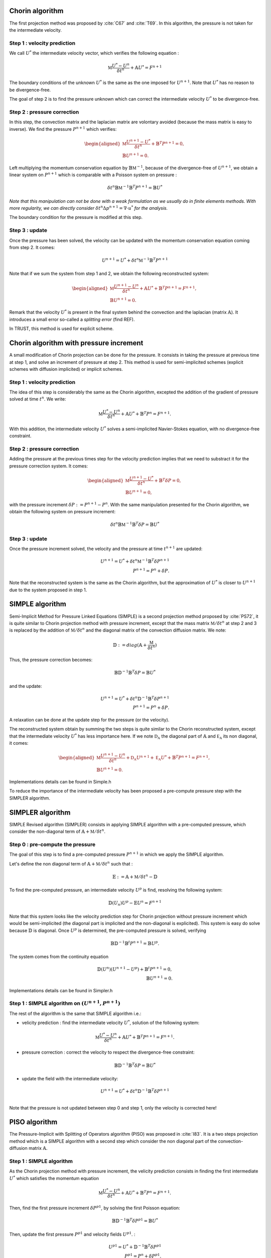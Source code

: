 

Chorin algorithm 
~~~~~~~~~~~~~~~~~~~~~~~~


The first projection method was proposed by :cite:`C67` and :cite:`T69`. In this algorithm, the pressure is not taken for the intermediate velocity.


Step 1 : velocity prediction 
^^^^^^^^^^^^^^^^^^^^^^^^^^^^

We call :math:`U^*` the intermediate velocity vector, which verifies the following equation :

.. math::

    \mathbb{M} \frac{U^{*} - U^n}{\delta t^n} + \mathbb{A}U^* = F^{n+1}

The boundary conditions of the unknown :math:`U^*` is the same as the one imposed for :math:`U^{n+1}`. Note that :math:`U^*` has no reason to be divergence-free. 

The goal of step 2 is to find the pressure unknown which can correct the intermediate velocity :math:`U^*` to be divergence-free.



Step 2 : pressure correction 
^^^^^^^^^^^^^^^^^^^^^^^^^^^^

In this step, the convection matrix and the laplacian matrix are volontary avoided (because the mass matrix is easy to inverse). We find the pressure :math:`P^{n+1}` which verifies: 

.. math::

    \begin{aligned}
    \mathbb{M} \frac{U^{n+1} - U^*}{\delta t^n}  + \mathbb{B}^{T}P^{n+1} = 0,\\
    \mathbb{B} U^{n+1} = 0.
    \end{aligned}

Left multiplying the momentum conservation equation by :math:`\mathbb{B} \mathbb{M}^{-1}`, because of the divergence-free of :math:`U^{n+1}`, we obtain a linear system on :math:`P^{n+1}` which is comparable with a 
Poisson system on pressure : 

.. math::

    \delta t^n \mathbb{B} \mathbb{M}^{-1}\mathbb{B}^{T}P^{n+1} = \mathbb{B}U^*

*Note that this manipulation can not be done with a weak formulation as we usually do in finite elements methods. 
With more regularity, we can directly consider* :math:`\delta t^{n} \Delta p^{n+1} = \nabla\cdot u^*` *for the analysis.*

The boundary condition for the pressure is modified at this step. 

Step 3 : update 
^^^^^^^^^^^^^^^
Once the pressure has been solved, the velocity can be updated with the momentum conservation equation coming from step 2. It comes:

.. math:: 

    U^{n+1} = U^* + \delta t^n \mathbb{M}^{-1}\mathbb{B}^{T}P^{n+1}

Note that if we sum the system from step 1 and 2, we obtain the following reconstructed system: 

.. math::

    \begin{aligned}
    \mathbb{M} \frac{U^{n+1} - U^n}{\delta t^n}  + \mathbb{A}U^* + \mathbb{B}^{T}P^{n+1} = F^{n+1},\\
    \mathbb{B} U^{n+1} = 0.
    \end{aligned}

Remark that the velocity :math:`U^*` is present in the final system behind the convection and the laplacian (matrix :math:`\mathbb{A}`). 
It introduces a small error so-called a *splitting error* (find REF). 

In TRUST, this method is used for explicit scheme.

.. to verify this remark with PL or ABN


Chorin algorithm with pressure increment
~~~~~~~~~~~~~~~~~~~~~~~~~~~~~~~~~~~~~~~~~~~~~~

A small modification of Chorin projection can be done for the pressure. It consists in taking the pressure at previous time at step 1, and solve an increment of pressure at step 2.
This method is used for semi-implicited schemes (explicit schemes with diffusion implicited) or implicit schemes. 

Step 1 : velocity prediction 
^^^^^^^^^^^^^^^^^^^^^^^^^^^^

The idea of this step is considerably the same as the Chorin algorithm, excepted the addition of the gradient of pressure solved at time 
:math:`t^{n}`. We write:

.. math::

    \mathbb{M} \frac{U^{*} - U^n}{\delta t^n} + \mathbb{A}U^* + \mathbb{B}^{T}P^{n} = F^{n+1}.

With this addition, the intermediate velocity :math:`U^*` solves a semi-implicited Navier-Stokes equation, with no divergence-free constraint. 



Step 2 : pressure correction 
^^^^^^^^^^^^^^^^^^^^^^^^^^^^
Adding the pressure at the previous times step for the velocity prediction implies that we need to substract it for the pressure correction system. It comes:  

.. math::

    \begin{aligned}
    \mathbb{M} \frac{U^{n+1} - U^*}{\delta t^n}  + \mathbb{B}^{T} \delta P = 0,\\
    \mathbb{B} U^{n+1} = 0,
    \end{aligned}

with the pressure increment :math:`\delta P:= P^{n+1} - P^n`. With the same manipulation presented for the Chorin algorithm, we obtain the following system on pressure increment: 

.. math::

    \delta t^n \mathbb{B} \mathbb{M}^{-1}\mathbb{B}^{T} \delta P = \mathbb{B}U^*


Step 3 : update 
^^^^^^^^^^^^^^^

Once the pressure increment solved, the velocity and the pressure at time :math:`t^{n+1}` are updated: 


.. math:: 

    U^{n+1} = U^* + \delta t^n \mathbb{M}^{-1} \mathbb{B}^{T} \delta P^{n+1}\\
    P^{n+1} = P^n + \delta P.

Note that the reconstructed system is the same as the Chorin algorithm, but the approximation of :math:`U^*` is closer to :math:`U^{n+1}` due to the system proposed in step 1. 





SIMPLE algorithm 
~~~~~~~~~~~~~~~~

Semi-Implicit Method for Pressure Linked Equations (SIMPLE) is a second projection method proposed by :cite:`PS72`, it is quite similar to Chorin projection 
method with pressure increment, except that the mass matrix :math:`\mathbb{M}/\delta t^n` at step 2 and 3 is replaced by the addition of  :math:`\mathbb{M}/\delta t^n` and the diagonal matrix of the convection diffusion matrix. We note:

.. math:: 

    \mathbb{D} := diag(\mathbb{A} + \frac{\mathbb{M}}{\delta t^n})  

Thus, the pressure correction becomes: 
   
.. math:: 
    \mathbb{B} \mathbb{D}^{-1}\mathbb{B}^{T} \delta P = \mathbb{B}U^*

and the update:

.. math:: 

    U^{n+1} = U^* + \delta t^n \mathbb{D}^{-1} \mathbb{B}^{T} \delta P^{n+1}\\
    P^{n+1} = P^n + \delta P.

A relaxation can be done at the update step for the pressure (or the velocity). 

The reconstructed system obtain by summing the two steps is quite similar to the Chorin reconstructed system, except that the intermediate velocity :math:`U^*` has less importance here. If we note :math:`\mathbb{D_A}` the diagonal part of :math:`\mathbb{A}` and :math:`\mathbb{E_A}` its non diagonal, it comes:

.. math::

    \begin{aligned}
    \mathbb{M} \frac{U^{n+1} - U^n}{\delta t^n}  + \mathbb{D_A}U^{n+1} + \mathbb{E_A}U^* + \mathbb{B}^{T}P^{n+1} = F^{n+1},\\
    \mathbb{B} U^{n+1} = 0.
    \end{aligned}

Implementations details can be found in Simple.h

To reduce the importance of the intermediate velocity has been proposed a pre-compute pressure step with the SIMPLER algorithm. 


SIMPLER algorithm 
~~~~~~~~~~~~~~~~~
SIMPLE Revised algorithm (SIMPLER) consists in applying SIMPLE algorithm with a pre-computed pressure, which consider the non-diagonal term of :math:`\mathbb{A} + \mathbb{M}/\delta t^n`. 

Step 0 :  pre-compute the pressure
^^^^^^^^^^^^^^^^^^^^^^^^^^^^^^^^^^

The goal of this step is to find a pre-computed pressure :math:`P^{n+1}` in which we apply the SIMPLE algorithm.


Let's define the non diagonal term of :math:`\mathbb{A} + \mathbb{M}/\delta t^n` such that : 

.. math::

    \mathbb{E} :=  \mathbb{A} + \mathbb{M}/\delta t^n -  \mathbb{D}

To find the pre-computed pressure, an intermediate velocity :math:`U^p` is find, resolving the following system:

.. math:: 
     \mathbb{D}(U_{n}) U^p - \mathbb{E}U^n = F^{n+1}


Note that this system looks like the velocity prediction step for Chorin projection without pressure increment which would be semi-implicited (the diagonal part is implicited and the non-diagonal is explicited).
This system is easy do solve because :math:`\mathbb{D}` is diagonal. Once :math:`U^p` is determined, the pre-computed pressure is solved, verifying 

.. math:: 

    \mathbb{B} \mathbb{D}^{-1} \mathbb{B}^t P^{n+1} = \mathbb{B}U^p. 

The system comes from the continuity equation 

.. math:: 
    \mathbb{D}(U^n) (U^{n+1} - U^p) + \mathbb{B}^t P^{n+1} = 0,\\
    \mathbb{B} U^{n+1} = 0. 

.. *Note that the reconstructed system becomes*

.. math

..    \mathbb{D}(U^n) U^{n+1} - E(U^n)U^n + \mathbb{B}^t P^{n+1} = F^{n+1}. 

Implementations details can be found in Simpler.h


Step 1 : SIMPLE algorithm on :math:`(U^{n+1}, P^{n+1})` 
^^^^^^^^^^^^^^^^^^^^^^^^^^^^^^^^^^^^^^^^^^^^^^^

The rest of the algorithm is the same that SIMPLE algorithm i.e.: 

- velicity prediction : find the intermediate velocity :math:`U^*`, solution of the following system:

.. math:: 

    \mathbb{M} \frac{U^{*} - U^n}{\delta t^n} + \mathbb{A}U^* + \mathbb{B}^{T}P^{n+1} = F^{n+1}.

- pressure correction : correct the velocity to respect the divergence-free constraint: 

.. math::

    \mathbb{B} \mathbb{D}^{-1}\mathbb{B}^{T} \delta P = \mathbb{B}U^*


- update the field with the intermediate velocity:

.. math:: 

    U^{n+1} = U^* + \delta t^n \mathbb{D}^{-1} \mathbb{B}^{T} \delta P^{n+1}\\

Note that the pressure is not updated between step 0 and step 1, only the velocity is corrected here!

PISO algorithm 
~~~~~~~~~~~~~~~
The Pressure-Implicit with Splitting of Operators algorithm (PISO) was proposed in :cite:`I83`. It is a two steps projection method which is a SIMPLE algorithm with a 
second step which consider the non diagonal part of the convection-diffusion matrix :math:`\mathbb{A}`.
 
Step 1 : SIMPLE algorithm
^^^^^^^^^^^^^^^^^^^^^^^^^

As the Chorin projection method with pressure increment, the velicity prediction consists in finding the first intermediate :math:`U^*` which satisfies the momentum equation 

.. math:: 
    \mathbb{M} \frac{U^{*} - U^n}{\delta t^n} + \mathbb{A}U^* + \mathbb{B}^{T}P^{n} = F^{n+1}.


Then, find the first pressure increment :math:`\delta P^{p1}`, by solving the first Poisson equation:

.. math:: 
    \mathbb{B} \mathbb{D}^{-1}\mathbb{B}^{T} \delta P^{p1} = \mathbb{B}U^*


Then, update the first pressure :math:`P^{p1}` and velocity fields :math:`U^{p1}`. :

.. math:: 
    U^{p1} = U^* + \mathbb{D}^{-1} \mathbb{B}^{T} \delta P^{p1}\\
    P^{p1} = P^n + \delta P^{p1}.

Step 2 : Second pressure correction
^^^^^^^^^^^^^^^^^^^^^^^^^^^^^^^^^^^

The diagonal term of the convection-diffusion matrix has been considered in the system at the SIMPLE step, the second pressure correction considers the non diagonal part. 

The poisson system is:

.. math:: 
    \mathbb{B} \mathbb{D}^{-1}\mathbb{B}^t \delta P^{p2} = \mathbb{B} \mathbb{D}^{-1} \mathbb{E_A} U^{p1}



Finally, update the velocity and the pressure fields at the next time step. 

.. math:: 
    U^{n+1} = \mathbb{E_A}U^{p1} - \mathbb{B}^t \delta P^{p2}\\
    P^{n+1} =   P^{p1} + \delta P^{p2}

Algebraic details are presented in :cite:`I83` or in Piso.h

.. Uzawa algorithm ? 
.. ~~~~~~~~~~~~~~~~~